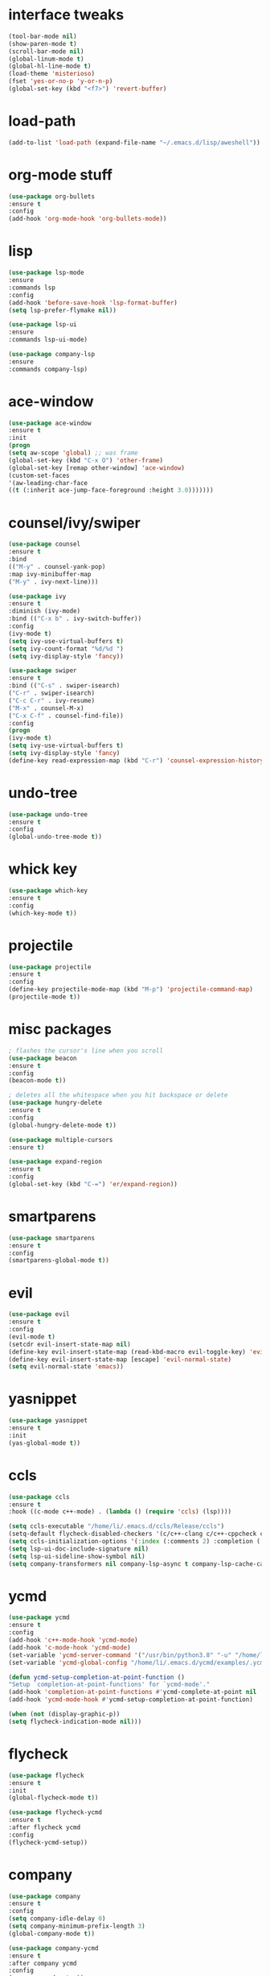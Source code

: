 #+STARTIP: overview
* interface tweaks
#+BEGIN_SRC emacs-lisp
(tool-bar-mode nil)
(show-paren-mode t)
(scroll-bar-mode nil)
(global-linum-mode t)
(global-hl-line-mode t)
(load-theme 'misterioso)
(fset 'yes-or-no-p 'y-or-n-p)
(global-set-key (kbd "<f7>") 'revert-buffer)
#+END_SRC
* load-path
#+BEGIN_SRC emacs-lisp
(add-to-list 'load-path (expand-file-name "~/.emacs.d/lisp/aweshell"))
#+END_SRC
* org-mode stuff
#+BEGIN_SRC emacs-lisp
(use-package org-bullets
:ensure t
:config
(add-hook 'org-mode-hook 'org-bullets-mode))
#+END_SRC
* lisp
#+BEGIN_SRC emacs-lisp
(use-package lsp-mode
:ensure
:commands lsp
:config
(add-hook 'before-save-hook 'lsp-format-buffer)
(setq lsp-prefer-flymake nil))

(use-package lsp-ui
:ensure
:commands lsp-ui-mode)

(use-package company-lsp
:ensure
:commands company-lsp)
#+END_SRC
* ace-window
#+BEGIN_SRC emacs-lisp
(use-package ace-window
:ensure t
:init
(progn
(setq aw-scope 'global) ;; was frame
(global-set-key (kbd "C-x O") 'other-frame)
(global-set-key [remap other-window] 'ace-window)
(custom-set-faces
'(aw-leading-char-face
((t (:inherit ace-jump-face-foreground :height 3.0)))))))
#+END_SRC
* counsel/ivy/swiper
#+BEGIN_SRC emacs-lisp
(use-package counsel
:ensure t
:bind
(("M-y" . counsel-yank-pop)
:map ivy-minibuffer-map
("M-y" . ivy-next-line)))

(use-package ivy
:ensure t
:diminish (ivy-mode)
:bind (("C-x b" . ivy-switch-buffer))
:config
(ivy-mode t)
(setq ivy-use-virtual-buffers t)
(setq ivy-count-format "%d/%d ")
(setq ivy-display-style 'fancy))

(use-package swiper
:ensure t
:bind (("C-s" . swiper-isearch)
("C-r" . swiper-isearch)
("C-c C-r" . ivy-resume)
("M-x" . counsel-M-x)
("C-x C-f" . counsel-find-file))
:config
(progn
(ivy-mode t)
(setq ivy-use-virtual-buffers t)
(setq ivy-display-style 'fancy)
(define-key read-expression-map (kbd "C-r") 'counsel-expression-history)))
#+END_SRC
* undo-tree
#+BEGIN_SRC emacs-lisp
(use-package undo-tree
:ensure t
:config
(global-undo-tree-mode t))
#+END_SRC
* whick key
#+BEGIN_SRC emacs-lisp
(use-package which-key
:ensure t
:config
(which-key-mode t))
#+END_SRC
* projectile
#+BEGIN_SRC emacs-lisp
(use-package projectile
:ensure t
:config
(define-key projectile-mode-map (kbd "M-p") 'projectile-command-map)
(projectile-mode t))
#+END_SRC
* misc packages
#+BEGIN_SRC emacs-lisp
; flashes the cursor's line when you scroll
(use-package beacon
:ensure t
:config
(beacon-mode t))

; deletes all the whitespace when you hit backspace or delete
(use-package hungry-delete
:ensure t
:config
(global-hungry-delete-mode t))

(use-package multiple-cursors
:ensure t)
  
(use-package expand-region
:ensure t
:config
(global-set-key (kbd "C-=") 'er/expand-region))
#+END_SRC
* smartparens
#+BEGIN_SRC emacs-lisp
(use-package smartparens
:ensure t
:config
(smartparens-global-mode t))
#+END_SRC
* evil
#+BEGIN_SRC emacs-lisp 
(use-package evil
:ensure t
:config
(evil-mode t)
(setcdr evil-insert-state-map nil)
(define-key evil-insert-state-map (read-kbd-macro evil-toggle-key) 'evil-normal-state)
(define-key evil-insert-state-map [escape] 'evil-normal-state)
(setq evil-normal-state 'emacs))
#+END_SRC
* yasnippet
#+BEGIN_SRC emacs-lisp
(use-package yasnippet
:ensure t
:init
(yas-global-mode t))
#+END_SRC
* ccls
#+BEGIN_SRC emacs-lisp
(use-package ccls
:ensure t
:hook ((c-mode c++-mode) . (lambda () (require 'ccls) (lsp))))

(setq ccls-executable "/home/li/.emacs.d/ccls/Release/ccls")
(setq-default flycheck-disabled-checkers '(c/c++-clang c/c++-cppcheck c/c++-gcc))
(setq ccls-initialization-options '(:index (:comments 2) :completion (:detailedLabel t)))
(setq lsp-ui-doc-include-signature nil)
(setq lsp-ui-sideline-show-symbol nil)
(setq company-transformers nil company-lsp-async t company-lsp-cache-candidates nil)
#+END_SRC
* ycmd
#+BEGIN_SRC emacs-lisp
(use-package ycmd
:ensure t
:config
(add-hook 'c++-mode-hook 'ycmd-mode)
(add-hook 'c-mode-hook 'ycmd-mode)
(set-variable 'ycmd-server-command '("/usr/bin/python3.8" "-u" "/home/li/.emacs.d/ycmd/ycmd"))
(set-variable 'ycmd-global-config "/home/li/.emacs.d/ycmd/examples/.ycm_extra_conf.py")

(defun ycmd-setup-completion-at-point-function ()
"Setup `completion-at-point-functions' for `ycmd-mode'."
(add-hook 'completion-at-point-functions #'ycmd-complete-at-point nil :local))
(add-hook 'ycmd-mode-hook #'ycmd-setup-completion-at-point-function)

(when (not (display-graphic-p))
(setq flycheck-indication-mode nil)))  
#+END_SRC
* flycheck
#+BEGIN_SRC emacs-lisp
(use-package flycheck
:ensure t
:init
(global-flycheck-mode t))

(use-package flycheck-ycmd
:ensure t
:after flycheck ycmd
:config
(flycheck-ycmd-setup))
#+END_SRC
* company
#+BEGIN_SRC emacs-lisp
(use-package company
:ensure t
:config
(setq company-idle-delay 0)
(setq company-minimum-prefix-length 3)
(global-company-mode t))

(use-package company-ycmd
:ensure t
:after company ycmd
:config
(company-ycmd-setup))

(use-package company-lsp
:ensure t
:after company lsp
:config
(push 'company-lsp company-backends))
#+END_SRC
* treemacs
#+BEGIN_SRC emacs-lisp
(use-package treemacs
:ensure t
:defer t
:config
(progn

(setq treemacs-follow-after-init    t
treemacs-width                      35
treemacs-indentation                2
treemacs-git-integration            nil
treemacs-collapse-dirs              3
treemacs-silent-refresh             nil
treemacs-change-root-without-asking nil
treemacs-sorting                    'alphabetic-desc
treemacs-show-hidden-files          nil
treemacs-never-persist              nil
treemacs-is-never-other-window      nil
treemacs-goto-tag-strategy          'refetch-index)

(treemacs-follow-mode t)
(treemacs-filewatch-mode t))
:bind
(:map global-map
([f9]        . treemacs-toggle)
([f10]       . treemacs-projectile-toggle)
("<C-M-tab>" . treemacs-toggle)
("M-0"       . treemacs-select-window)
("C-c 1"     . treemacs-delete-other-windows)))

(use-package treemacs-projectile
:defer t
:ensure t
:config
(setq treemacs-header-function #'treemacs-projectile-create-header))

(use-package treemacs-evil
:after treemacs evil
:ensure t)
#+END_SRC
* iedit and narrow/widen  dwim
#+BEGIN_SRC emacs-lisp
(use-package iedit
:ensure t)

; if you're windened, narrow to the region, if you're narrowed, widen
; bound to C-x n
(defun narrow-or-widen-dwim (p)
"If the buffer is narrowed, it widens. Otherwise, it narrows intelligently.
Intelligently means: region, org-src-block, org-subtree, or defun,
whichever applies first.
Narrowing to org-src-block actually calls `org-edit-src-code'.

With prefix P, don't widen, just narrow even if buffer is already
narrowed."
(interactive "P")
(declare (interactive-only))
(cond ((and (buffer-narrowed-p) (not p)) (widen))
((region-active-p)
(narrow-to-region (region-beginning) (region-end)))
((derived-mode-p 'org-mode)
;; `org-edit-src-code' is not a real narrowing command.
;; Remove this first conditional if you don't want it.
(cond ((ignore-errors (org-edit-src-code))
(delete-other-windows))
((org-at-block-p)
(org-narrow-to-block))
(t (org-narrow-to-subtree))))
(t (narrow-to-defun))))

;; (define-key endless/toggle-map "n" #'narrow-or-widen-dwim)
;; This line actually replaces Emacs' entire narrowing keymap, that's
;; how much I like this command. Only copy it if that's what you want.
(define-key ctl-x-map "n" #'narrow-or-widen-dwim)
#+END_SRC
* ibuffer
#+BEGIN_SRC emacs-lisp
(global-set-key (kbd "C-x C-b") 'ibuffer)
(setq ibuffer-saved-filter-groups
(quote (("default"
("dired" (mode . dired-mode))
("org" (name . "^.*org$"))
("shell" (or (mode . eshell-mode) (mode . shell-mode)))

("programming" (or
(mode . c++-mode)
(mode . c-mode)))

("emacs" (or
(name . "^\\*scratch\\*$")
(name . "^\\*Messages\\*$")))
))))

(add-hook 'ibuffer-mode-hook
(lambda ()
(ibuffer-auto-mode t)
(ibuffer-switch-to-saved-filter-groups "default")))

;; Don't show filter groups if there are no buffers in that group
(setq ibuffer-show-empty-filter-groups nil)

;; Don't ask for confirmation to delete marked buffers
(setq ibuffer-expert t)
#+END_SRC
* avy
#+BEGIN_SRC emacs-lisp
(use-package avy
:ensure t
:bind ("M-s" . avy-goto-word-1))
#+END_SRC
* dired
#+BEGIN_SRC emacs-lisp
(setq dired-dwim-target t)

(use-package dired-narrow
:ensure t
:config
(bind-key "C-c C-n" #'dired-narrow)
(bind-key "C-c C-f" #'dired-narrow-fuzzy)
(bind-key "C-x C-N" #'dired-narrow-regexp))

(use-package dired-subtree 
:ensure t
:after dired
:config
(bind-key "<tab>" #'dired-subtree-toggle dired-mode-map)
(bind-key "<backtab>" #'dired-subtree-cycle dired-mode-map))
#+END_SRC
* magic
#+BEGIN_SRC emacs-lisp
(use-package magit
:ensure t
:bind ("C-x g" . magit-status))
#+END_SRC
* aweshell 
#+BEGIN_SRC emacs-lisp
(autoload 'aweshell-dedicated-open "aweshell.el")
(global-set-key (kbd "C-:") 'aweshell-dedicated-open)
(global-set-key (kbd "C-\"") 'aweshell-dedicated-toggle)
#+END_SRC
